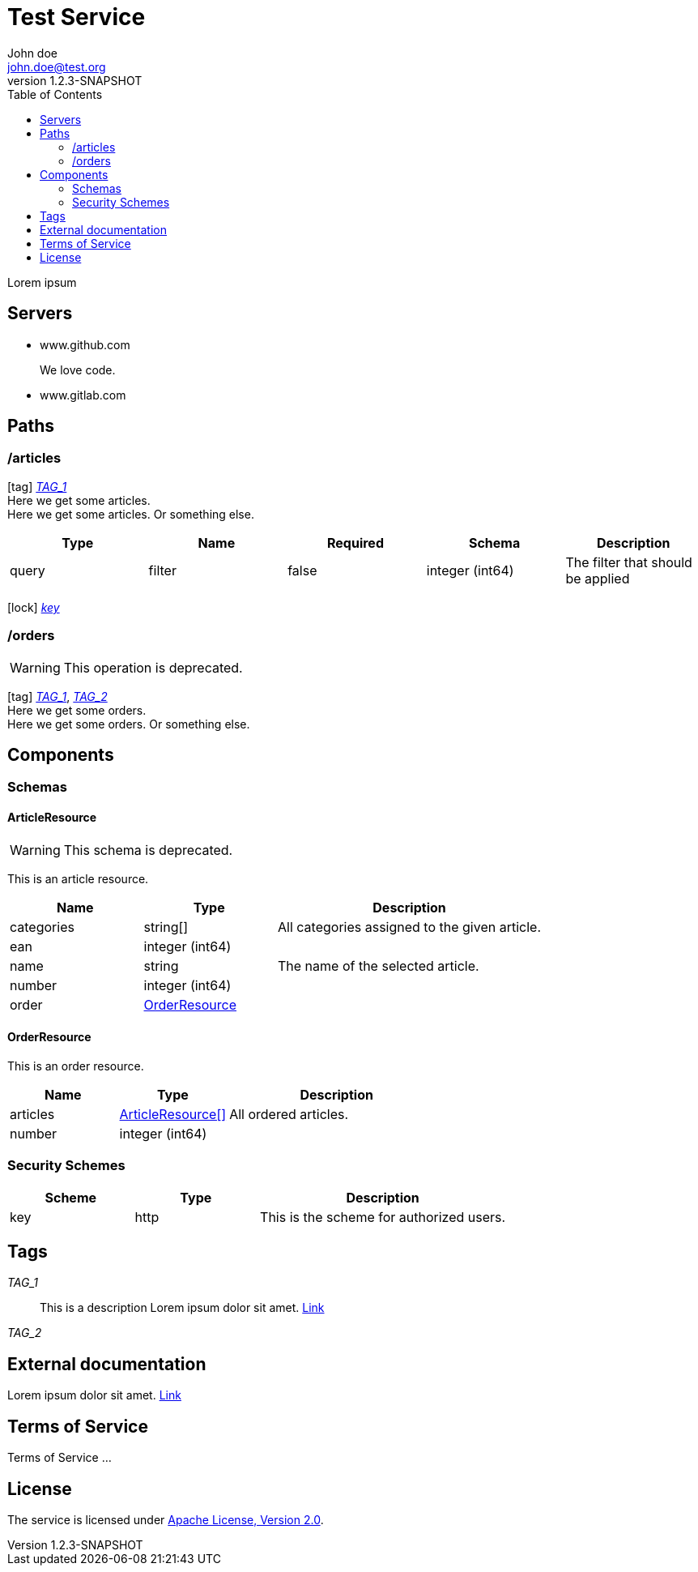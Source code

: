 = Test Service
John doe <john.doe@test.org>
:revnumber: 1.2.3-SNAPSHOT
:icons: font
:toc:


Lorem ipsum

== Servers
* www.github.com
+
We love code.
* www.gitlab.com
+


== Paths

=== /articles
[[ArticleController_getArticles]]
icon:tag[] <<TAG_1,_TAG_1_>> +
Here we get some articles. +
Here we get some articles. Or something else.

[cols="1,1,1,1,1", options="header"]
|===
| Type | Name | Required | Schema | Description

| query
| filter
| false
| integer (int64)
| The filter that should be applied

|===

icon:lock[] <<key,_key_>>


=== /orders
[[OrderController_getOrders]]
[WARNING]
This operation is deprecated.

icon:tag[] <<TAG_1,_TAG_1_>>, <<TAG_2,_TAG_2_>> +
Here we get some orders. +
Here we get some orders. Or something else.




== Components
=== Schemas
[[components_schemas_ArticleResource]]
==== ArticleResource
[WARNING]
This schema is deprecated.

This is an article resource.
[cols="1,1,2", options="header"]
|===
| Name | Type | Description

| categories
| string[]
| All categories assigned to the given article.

| ean
| integer (int64)
|

| name
| string
| The name of the selected article.

| number
| integer (int64)
|

| order
| <<components_schemas_OrderResource>>
|

|===

[[components_schemas_OrderResource]]
==== OrderResource
This is an order resource.
[cols="1,1,2", options="header"]
|===
| Name | Type | Description

| articles
| <<components_schemas_ArticleResource,ArticleResource[]>>
| All ordered articles.

| number
| integer (int64)
|

|===



=== Security Schemes
[cols="1,1,2", options="header"]
|===
| Scheme | Type | Description

| [[key]] key
| http
| This is the scheme for authorized users.

|===

== Tags
_TAG_1_::
[[TAG_1]] This is a description
Lorem ipsum dolor sit amet. https://en.wikipedia.org[Link]

_TAG_2_::
[[TAG_2]]


== External documentation
Lorem ipsum dolor sit amet. https://en.wikipedia.org[Link]

== Terms of Service
Terms of Service ...

== License
The service is licensed under http://www.apache.org/licenses/LICENSE-2.0[Apache License, Version 2.0].
